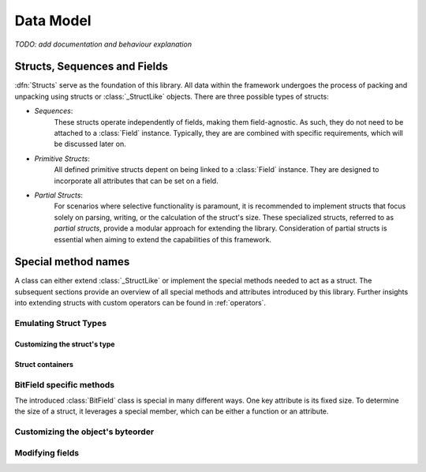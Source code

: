 .. _datamodel:

**********
Data Model
**********

*TODO: add documentation and behaviour explanation*

.. _objects:

Structs, Sequences and Fields
=============================

:dfn:`Structs` serve as the foundation of this library. All data within the framework
undergoes the process of packing and unpacking using structs or :class:`_StructLike`
objects. There are three possible types of structs:

* *Sequences*:
    These structs operate independently of fields, making them field-agnostic. As
    such, they do not need to be attached to a :class:`Field` instance. Typically,
    they are are combined with specific requirements, which will be discussed later
    on.

* *Primitive Structs*:
    All defined primitive structs depent on being linked to a :class:`Field`
    instance. They are designed to incorporate all attributes that can be set
    on a field.

* *Partial Structs*:
    For scenarios where selective functionality is paramount, it is recommended
    to implement structs that focus solely on parsing, writing, or the calculation
    of the struct's size. These specialized structs, referred to as *partial structs*,
    provide a modular approach for extending the library. Consideration of partial
    structs is essential when aiming to extend the capabilities of this framework.


Special method names
====================

A class can either extend :class:`_StructLike` or implement the special methods needed
to act as a struct. The subsequent sections provide an overview of all special methods
and attributes introduced by this library. Further insights into extending structs with
custom operators can be found in  :ref:`operators`.

Emulating Struct Types
----------------------

.. method:: object.__pack__(self, obj, stream, context)

    Invoked to serialize the given object into an output stream, :meth:`~object.__pack__`
    is designed to implement the behavior necessary for packing a collection of elements
    or a single element. Accordingly, the input obj may be an :code:`Iterable` or a
    singular element.

    The absence of a standardized implementation for deserializing a collection of elements
    is deliberate, enhancing the library's adaptability. For example, all instances of the
    :class:`FormatField` utilize the Python library `struct`_ internally to pack and unpack
    data. To optimize execution times, a collection of elements is packed and unpacked in a
    single call, rather than handling each element individually.

    The context must incorporate specific members, mentioned in :ref:`context`. Any data
    input verification is implemented by the corresponding class.

    :meth:`~__pack__` is invoked by the :code:`pack()` method defined within this library.
    Its purpose is to dictate how input objects are written to the stream. It is crucial
    to note that the outcome of this function is ignored.

.. method:: object.__unpack__(self, stream, context)

    Called to desersialize objects from an input stream. The result of :meth:`~object.__unpack__`
    won't be ignored.

    Every implementation is tasked with the decision of whether to support the deserialization
    of multiple elements concurrently. By default, the :class:`Field` class stores all essential
    attributes required to determine the length of elements set for unpacking. The :meth:`~__unpack__`
    method is activated through the :code:`unpack()` operation, integrated with the default
    struct classes — namely, :class:`Sequence`, :class:`Struct`, and :class:`Field`.

.. method:: object.__size__(self, context)

    This method serves the purpose of determining the space occupied by this struct,
    expressed in bytes. The availability of a context enables the execution of a
    :class:`_ContextLambda`, offering support for dynamically sized structs. Furthermore,
    for the explicit definition of dynamic structs, the option to raise a :class:`DynamicSizeError`
    is provided.

Customizing the struct's type
^^^^^^^^^^^^^^^^^^^^^^^^^^^^^

.. method:: object.__type__(self)

    The configuration of *Structs* incorporates type replacement before a dataclass is
    created. This feature was specifically introduced for documentation purposes.
    The optional :meth:`~object.__type__` method allows for the specification of a
    type, with the default being :code:`Any` if not explicitly defined.

    .. note::
        The implementation of the :meth:`~object.__type__` method is optional and,
        therefore, not mandatory as per the library's specifications.

    The following example demonstrates the use of the `sphinx-autodoc`_ extension to document
    struct classes with the :code:`S_REPLACE_TYPE` option enabled. Only documented members
    are displayed.

    .. code-block:: rst

        .. autoclass:: examples.nibarchive.NIBHeader()
            :members:

    Will be displayed as:

    .. autoclass:: examples.nibarchive.NIBHeader()
        :members:
        :no-undoc-members:

    In this illustration, the extra parentheses at the end are included to prevent the
    automatic creation of constructors.


Struct containers
^^^^^^^^^^^^^^^^^

.. attribute:: class.__struct__

    All models annotated with either :code:`@struct` or :code:`@bitfield` fall into the
    category of *struct containers*. These containers store the additional class attribute
    :func:`~class.__struct__`.

    Internally, any types utilizing this attribute can be employed within a struct, bitfield,
    or sequence definition. The type of the stored value must be a subclass of :class:`_StructLike`.


BitField specific methods
-------------------------

The introduced :class:`BitField` class is special in many different ways. One key
attribute is its fixed size. To determine the size of a struct, it leverages a special
member, which can be either a function or an attribute.

.. method:: object.__bits__(self)

    Called to measure the bit count of the current object. :meth:`~object.__bits__`
    serves as the sole requirement for the defined fields in the current implementation
    of the :class:`BitField` class.

    .. note::
        This class member can also be expressed as an attribute. The library automatically
        adapts to the appropriate representation based on the context.


Customizing the object's byteorder
----------------------------------

.. attribute:: object.__byteorder__

    The byteorder of a struct can be temporarily configured using the corresponding
    operator. It is important to note that this attribute is utilized internally and
    should not be used elsewhere.

    >>> struct = BigEndian | struct # Automatically sets __byteorder__


.. method:: object.__set_byteorder__(self, byteorder)

    In contrast to the attribute :attr:`~object.__byteorder__`, the :meth:`~object.__set_byteorder__`
    method is invoked to apply the current byteorder to a struct. The default behavior,
    as described in :class:`FieldMixin`, is to return a new :class:`Field` instance with
    the byteorder applied. Note the use of another operator here.

    >>> field = BigEndian + struct


Modifying fields
----------------

.. attribute:: field.__name__

    The name of a regular field is not explicitly specified in a typical attribute but is
    instead set using a dedicated one. This naming convention is automatically applied by
    all default :class:`Sequence` implementations. The name can be retrieved through the
    use of :code:`field.get_name()`.


.. _struct: https://docs.python.org/3/library/struct.html
.. _sphinx-autodoc: https://www.sphinx-doc.org/en/master/usage/extensions/autodoc.html